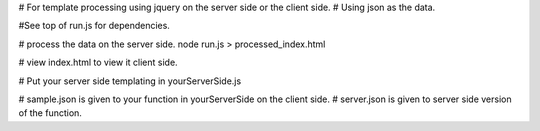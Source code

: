 
# For template processing using jquery on the server side or the client side.
#  Using json as the data.


#See top of run.js for dependencies.

# process the data on the server side.
node run.js > processed_index.html

# view index.html to view it client side.

# Put your server side templating in yourServerSide.js

# sample.json is given to your function in yourServerSide on the client side.
# server.json is given to server side version of the function.

